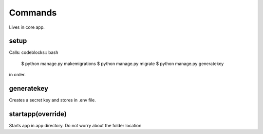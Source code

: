 Commands
========
Lives in core app.

setup
*****
Calls:
codeblocks:: bash
    $ python manage.py makemigrations
    $ python manage.py migrate
    $ python manage.py generatekey
in order.

generatekey
***********
Creates a secret key and stores in .env file.

startapp(override)
******************
Starts app in app directory. Do not worry about the folder location